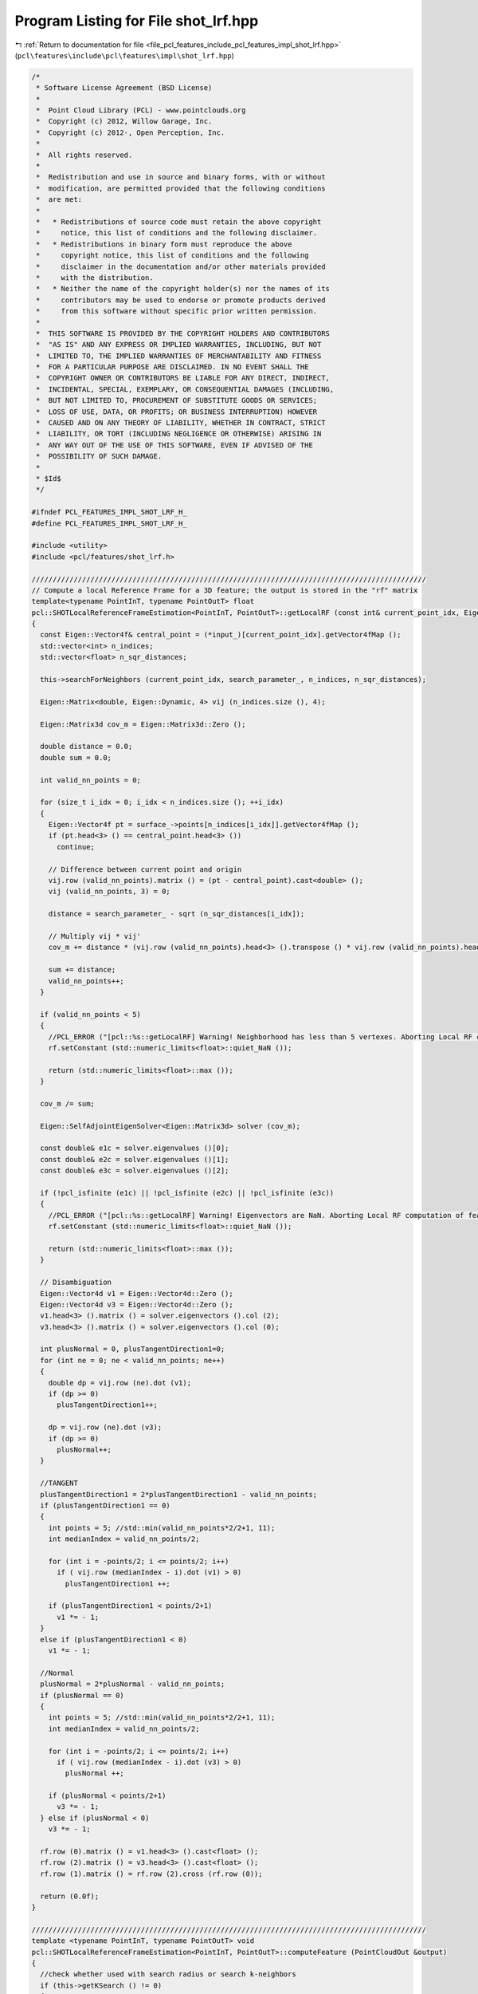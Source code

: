 
.. _program_listing_file_pcl_features_include_pcl_features_impl_shot_lrf.hpp:

Program Listing for File shot_lrf.hpp
=====================================

|exhale_lsh| :ref:`Return to documentation for file <file_pcl_features_include_pcl_features_impl_shot_lrf.hpp>` (``pcl\features\include\pcl\features\impl\shot_lrf.hpp``)

.. |exhale_lsh| unicode:: U+021B0 .. UPWARDS ARROW WITH TIP LEFTWARDS

.. code-block:: cpp

   /*
    * Software License Agreement (BSD License)
    *
    *  Point Cloud Library (PCL) - www.pointclouds.org
    *  Copyright (c) 2012, Willow Garage, Inc.
    *  Copyright (c) 2012-, Open Perception, Inc.
    *
    *  All rights reserved.
    *
    *  Redistribution and use in source and binary forms, with or without
    *  modification, are permitted provided that the following conditions
    *  are met:
    *
    *   * Redistributions of source code must retain the above copyright
    *     notice, this list of conditions and the following disclaimer.
    *   * Redistributions in binary form must reproduce the above
    *     copyright notice, this list of conditions and the following
    *     disclaimer in the documentation and/or other materials provided
    *     with the distribution.
    *   * Neither the name of the copyright holder(s) nor the names of its
    *     contributors may be used to endorse or promote products derived
    *     from this software without specific prior written permission.
    *
    *  THIS SOFTWARE IS PROVIDED BY THE COPYRIGHT HOLDERS AND CONTRIBUTORS
    *  "AS IS" AND ANY EXPRESS OR IMPLIED WARRANTIES, INCLUDING, BUT NOT
    *  LIMITED TO, THE IMPLIED WARRANTIES OF MERCHANTABILITY AND FITNESS
    *  FOR A PARTICULAR PURPOSE ARE DISCLAIMED. IN NO EVENT SHALL THE
    *  COPYRIGHT OWNER OR CONTRIBUTORS BE LIABLE FOR ANY DIRECT, INDIRECT,
    *  INCIDENTAL, SPECIAL, EXEMPLARY, OR CONSEQUENTIAL DAMAGES (INCLUDING,
    *  BUT NOT LIMITED TO, PROCUREMENT OF SUBSTITUTE GOODS OR SERVICES;
    *  LOSS OF USE, DATA, OR PROFITS; OR BUSINESS INTERRUPTION) HOWEVER
    *  CAUSED AND ON ANY THEORY OF LIABILITY, WHETHER IN CONTRACT, STRICT
    *  LIABILITY, OR TORT (INCLUDING NEGLIGENCE OR OTHERWISE) ARISING IN
    *  ANY WAY OUT OF THE USE OF THIS SOFTWARE, EVEN IF ADVISED OF THE
    *  POSSIBILITY OF SUCH DAMAGE.
    *
    * $Id$
    */
   
   #ifndef PCL_FEATURES_IMPL_SHOT_LRF_H_
   #define PCL_FEATURES_IMPL_SHOT_LRF_H_
   
   #include <utility>
   #include <pcl/features/shot_lrf.h>
   
   //////////////////////////////////////////////////////////////////////////////////////////////
   // Compute a local Reference Frame for a 3D feature; the output is stored in the "rf" matrix
   template<typename PointInT, typename PointOutT> float
   pcl::SHOTLocalReferenceFrameEstimation<PointInT, PointOutT>::getLocalRF (const int& current_point_idx, Eigen::Matrix3f &rf)
   {
     const Eigen::Vector4f& central_point = (*input_)[current_point_idx].getVector4fMap ();
     std::vector<int> n_indices;
     std::vector<float> n_sqr_distances;
   
     this->searchForNeighbors (current_point_idx, search_parameter_, n_indices, n_sqr_distances);
   
     Eigen::Matrix<double, Eigen::Dynamic, 4> vij (n_indices.size (), 4);
   
     Eigen::Matrix3d cov_m = Eigen::Matrix3d::Zero ();
   
     double distance = 0.0;
     double sum = 0.0;
   
     int valid_nn_points = 0;
   
     for (size_t i_idx = 0; i_idx < n_indices.size (); ++i_idx)
     {
       Eigen::Vector4f pt = surface_->points[n_indices[i_idx]].getVector4fMap ();
       if (pt.head<3> () == central_point.head<3> ())
         continue;
   
       // Difference between current point and origin
       vij.row (valid_nn_points).matrix () = (pt - central_point).cast<double> ();
       vij (valid_nn_points, 3) = 0;
   
       distance = search_parameter_ - sqrt (n_sqr_distances[i_idx]);
   
       // Multiply vij * vij'
       cov_m += distance * (vij.row (valid_nn_points).head<3> ().transpose () * vij.row (valid_nn_points).head<3> ());
   
       sum += distance;
       valid_nn_points++;
     }
   
     if (valid_nn_points < 5)
     {
       //PCL_ERROR ("[pcl::%s::getLocalRF] Warning! Neighborhood has less than 5 vertexes. Aborting Local RF computation of feature point (%lf, %lf, %lf)\n", "SHOTLocalReferenceFrameEstimation", central_point[0], central_point[1], central_point[2]);
       rf.setConstant (std::numeric_limits<float>::quiet_NaN ());
   
       return (std::numeric_limits<float>::max ());
     }
   
     cov_m /= sum;
   
     Eigen::SelfAdjointEigenSolver<Eigen::Matrix3d> solver (cov_m);
   
     const double& e1c = solver.eigenvalues ()[0];
     const double& e2c = solver.eigenvalues ()[1];
     const double& e3c = solver.eigenvalues ()[2];
   
     if (!pcl_isfinite (e1c) || !pcl_isfinite (e2c) || !pcl_isfinite (e3c))
     {
       //PCL_ERROR ("[pcl::%s::getLocalRF] Warning! Eigenvectors are NaN. Aborting Local RF computation of feature point (%lf, %lf, %lf)\n", "SHOTLocalReferenceFrameEstimation", central_point[0], central_point[1], central_point[2]);
       rf.setConstant (std::numeric_limits<float>::quiet_NaN ());
   
       return (std::numeric_limits<float>::max ());
     }
   
     // Disambiguation
     Eigen::Vector4d v1 = Eigen::Vector4d::Zero ();
     Eigen::Vector4d v3 = Eigen::Vector4d::Zero ();
     v1.head<3> ().matrix () = solver.eigenvectors ().col (2);
     v3.head<3> ().matrix () = solver.eigenvectors ().col (0);
   
     int plusNormal = 0, plusTangentDirection1=0;
     for (int ne = 0; ne < valid_nn_points; ne++)
     {
       double dp = vij.row (ne).dot (v1);
       if (dp >= 0)
         plusTangentDirection1++;
   
       dp = vij.row (ne).dot (v3);
       if (dp >= 0)
         plusNormal++;
     }
   
     //TANGENT
     plusTangentDirection1 = 2*plusTangentDirection1 - valid_nn_points;
     if (plusTangentDirection1 == 0)
     {
       int points = 5; //std::min(valid_nn_points*2/2+1, 11);
       int medianIndex = valid_nn_points/2;
   
       for (int i = -points/2; i <= points/2; i++)
         if ( vij.row (medianIndex - i).dot (v1) > 0)
           plusTangentDirection1 ++;
   
       if (plusTangentDirection1 < points/2+1)
         v1 *= - 1;
     } 
     else if (plusTangentDirection1 < 0)
       v1 *= - 1;
   
     //Normal
     plusNormal = 2*plusNormal - valid_nn_points;
     if (plusNormal == 0)
     {
       int points = 5; //std::min(valid_nn_points*2/2+1, 11);
       int medianIndex = valid_nn_points/2;
   
       for (int i = -points/2; i <= points/2; i++)
         if ( vij.row (medianIndex - i).dot (v3) > 0)
           plusNormal ++;
   
       if (plusNormal < points/2+1)
         v3 *= - 1;
     } else if (plusNormal < 0)
       v3 *= - 1;
   
     rf.row (0).matrix () = v1.head<3> ().cast<float> ();
     rf.row (2).matrix () = v3.head<3> ().cast<float> ();
     rf.row (1).matrix () = rf.row (2).cross (rf.row (0));
   
     return (0.0f);
   }
   
   //////////////////////////////////////////////////////////////////////////////////////////////
   template <typename PointInT, typename PointOutT> void
   pcl::SHOTLocalReferenceFrameEstimation<PointInT, PointOutT>::computeFeature (PointCloudOut &output)
   {
     //check whether used with search radius or search k-neighbors
     if (this->getKSearch () != 0)
     {
       PCL_ERROR(
         "[pcl::%s::computeFeature] Error! Search method set to k-neighborhood. Call setKSearch(0) and setRadiusSearch( radius ) to use this class.\n",
         getClassName().c_str ());
       return;
     }
     tree_->setSortedResults (true);
   
     for (size_t i = 0; i < indices_->size (); ++i)
     {
       // point result
       Eigen::Matrix3f rf;
       PointOutT& output_rf = output[i];
   
       //output_rf.confidence = getLocalRF ((*indices_)[i], rf);
       //if (output_rf.confidence == std::numeric_limits<float>::max ())
       if (getLocalRF ((*indices_)[i], rf) == std::numeric_limits<float>::max ())
       {
         output.is_dense = false;
       }
   
       for (int d = 0; d < 3; ++d)
       {
         output_rf.x_axis[d] = rf.row (0)[d];
         output_rf.y_axis[d] = rf.row (1)[d];
         output_rf.z_axis[d] = rf.row (2)[d];
       }
     }
   }
   
   #define PCL_INSTANTIATE_SHOTLocalReferenceFrameEstimation(T,OutT) template class PCL_EXPORTS pcl::SHOTLocalReferenceFrameEstimation<T,OutT>;
   
   #endif    // PCL_FEATURES_IMPL_SHOT_LRF_H_
   
